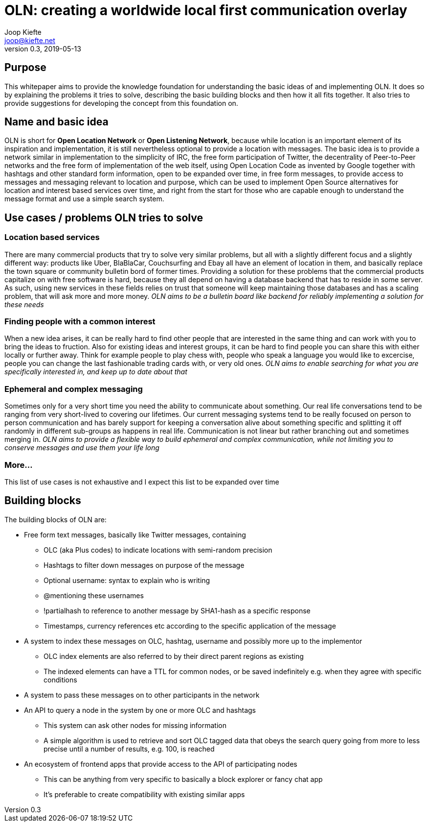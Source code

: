 = OLN: creating a worldwide local first communication overlay
Joop Kiefte <joop@kiefte.net>
v0.3, 2019-05-13

:toc:

== Purpose

This whitepaper aims to provide the knowledge foundation for understanding the basic ideas of and implementing OLN. It does so by explaining the problems it tries to solve, describing the basic building blocks and then how it all fits together. It also tries to provide suggestions for developing the concept from this foundation on.

== Name and basic idea

OLN is short for *Open Location Network* or *Open Listening Network*, because while location is an important element of its inspiration and implementation, it is still nevertheless optional to provide a location with messages. The basic idea is to provide a network similar in implementation to the simplicity of IRC, the free form participation of Twitter, the decentrality of Peer-to-Peer networks and the free form of implementation of the web itself, using Open Location Code as invented by Google together with hashtags and other standard form information, open to be expanded over time, in free form messages, to provide access to messages and messaging relevant to location and purpose, which can be used to implement Open Source alternatives for location and interest based services over time, and right from the start for those who are capable enough to understand the message format and use a simple search system.

== Use cases / problems OLN tries to solve

=== Location based services

There are many commercial products that try to solve very similar problems, but all with a slightly different focus and a slightly different way: products like Uber, BlaBlaCar, Couchsurfing and Ebay all have an element of location in them, and basically replace the town square or community bulletin bord of former times. Providing a solution for these problems that the commercial products capitalize on with free software is hard, because they all depend on having a database backend that has to reside in some server. As such, using new services in these fields relies on trust that someone will keep maintaining those databases and has a scaling problem, that will ask more and more money. _OLN aims to be a bulletin board like backend for reliably implementing a solution for these needs_

=== Finding people with a common interest

When a new idea arises, it can be really hard to find other people that are interested in the same thing and can work with you to bring the ideas to fruction. Also for existing ideas and interest groups, it can be hard to find people you can share this with either locally or further away. Think for example people to play chess with, people who speak a language you would like to excercise, people you can change the last fashionable trading cards with, or very old ones. _OLN aims to enable searching for what you are specifically interested in, and keep up to date about that_

=== Ephemeral and complex messaging

Sometimes only for a very short time you need the ability to communicate about something. Our real life conversations tend to be ranging from very short-lived to covering our lifetimes. Our current messaging systems tend to be really focused on person to person communication and has barely support for keeping a conversation alive about something specific and splitting it off randomly in different sub-groups as happens in real life. Communication is not linear but rather branching out and sometimes merging in. _OLN aims to provide a flexible way to build ephemeral and complex communication, while not limiting you to conserve messages and use them your life long_

=== More...

This list of use cases is not exhaustive and I expect this list to be expanded over time

== Building blocks

The building blocks of OLN are:

* Free form text messages, basically like Twitter messages, containing
** OLC (aka Plus codes) to indicate locations with semi-random precision
** Hashtags to filter down messages on purpose of the message
** Optional username: syntax to explain who is writing
** @mentioning these usernames
** !partialhash to reference to another message by SHA1-hash as a specific response
** Timestamps, currency references etc according to the specific application of the message
* A system to index these messages on OLC, hashtag, username and possibly more up to the implementor
** OLC index elements are also referred to by their direct parent regions as existing
** The indexed elements can have a TTL for common nodes, or be saved indefinitely e.g. when they agree with specific conditions
* A system to pass these messages on to other participants in the network
* An API to query a node in the system by one or more OLC and hashtags
** This system can ask other nodes for missing information
** A simple algorithm is used to retrieve and sort OLC tagged data that obeys the search query going from more to less precise until a number of results, e.g. 100, is reached
* An ecosystem of frontend apps that provide access to the API of participating nodes
** This can be anything from very specific to basically a block explorer or fancy chat app
** It's preferable to create compatibility with existing similar apps
